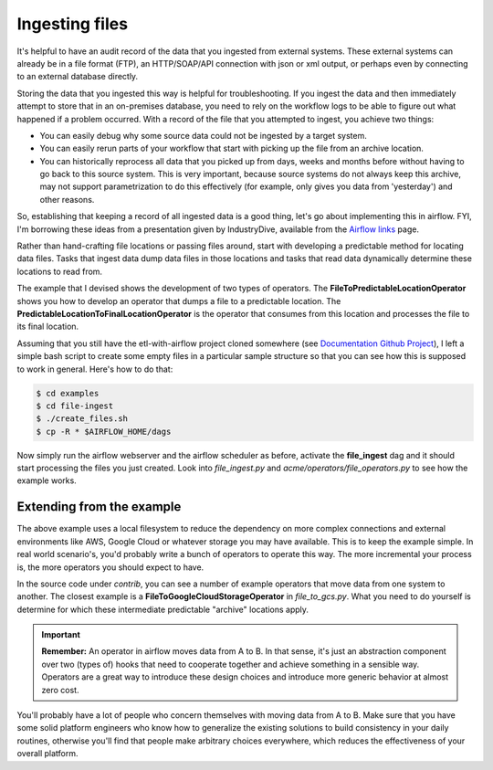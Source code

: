 Ingesting files
===============

It's helpful to have an audit record of the data that you ingested from external systems. These external systems
can already be in a file format (FTP), an HTTP/SOAP/API connection with json or xml output, or perhaps even
by connecting to an external database directly.

Storing the data that you ingested this way is helpful for troubleshooting. If you ingest the data and then immediately
attempt to store that in an on-premises database, you need to rely on the workflow logs to be able to figure out what
happened if a problem occurred. With a record of the file that you attempted to ingest, you achieve two things:

* You can easily debug why some source data could not be ingested by a target system.
* You can easily rerun parts of your workflow that start with picking up the file from an archive location.
* You can historically reprocess all data that you picked up from days, weeks and months before without having
  to go back to this source system. This is very important, because source systems do not always keep this archive,
  may not support parametrization to do this effectively (for example, only gives you data from 'yesterday') and other reasons.

So, establishing that keeping a record of all ingested data is a good thing, let's go about implementing this in airflow.
FYI, I'm borrowing these ideas from a presentation given by IndustryDive, available from the `Airflow links <https://cwiki.apache.org/confluence/display/AIRFLOW/Airflow+Links>`_ page.

Rather than hand-crafting file locations or passing files around, start with developing a predictable method for locating data files.
Tasks that ingest data dump data files in those locations and tasks that read data dynamically determine these locations to read from.

The example that I devised shows the development of two types of operators. The **FileToPredictableLocationOperator** shows you how to 
develop an operator that dumps a file to a predictable location. The **PredictableLocationToFinalLocationOperator** is the operator that 
consumes from this location and processes the file to its final location.

Assuming that you still have the etl-with-airflow project cloned somewhere (see `Documentation Github Project <https://github.com/gtoonstra/etl-with-airflow/>`_), 
I left a simple bash script to create some empty files in a particular sample structure so that you can see how this is supposed to work in general. Here's how to do that:

.. code-block:: bash

    $ cd examples
    $ cd file-ingest
    $ ./create_files.sh
    $ cp -R * $AIRFLOW_HOME/dags

Now simply run the airflow webserver and the airflow scheduler as before, activate the **file_ingest** dag and it should start processing the
files you just created. Look into *file_ingest.py* and *acme/operators/file_operators.py* to see how the example works.

Extending from the example
--------------------------

The above example uses a local filesystem to reduce the dependency on more complex connections and external environments like AWS, Google Cloud or 
whatever storage you may have available. This is to keep the example simple. In real world scenario's, you'd probably write a bunch of operators to
operate this way. The more incremental your process is, the more operators you should expect to have.

In the source code under *contrib*, you can see a number of example operators that move data from one system to another. The closest example is 
a **FileToGoogleCloudStorageOperator** in *file_to_gcs.py*. What you need to do yourself is determine for which these intermediate predictable 
"archive" locations apply.

.. important::

    **Remember:** An operator in airflow moves data from A to B. In that sense, it's just an abstraction
    component over two (types of) hooks that need to cooperate together and achieve something in a sensible way.
    Operators are a great way to introduce these design choices and introduce more generic behavior at almost zero cost.

You'll probably have a lot of people who concern themselves with moving data from A to B. Make sure that you have
some solid platform engineers who know how to generalize the existing solutions to build consistency in your daily routines,
otherwise you'll find that people make arbitrary choices everywhere, which reduces the effectiveness of your overall platform.


